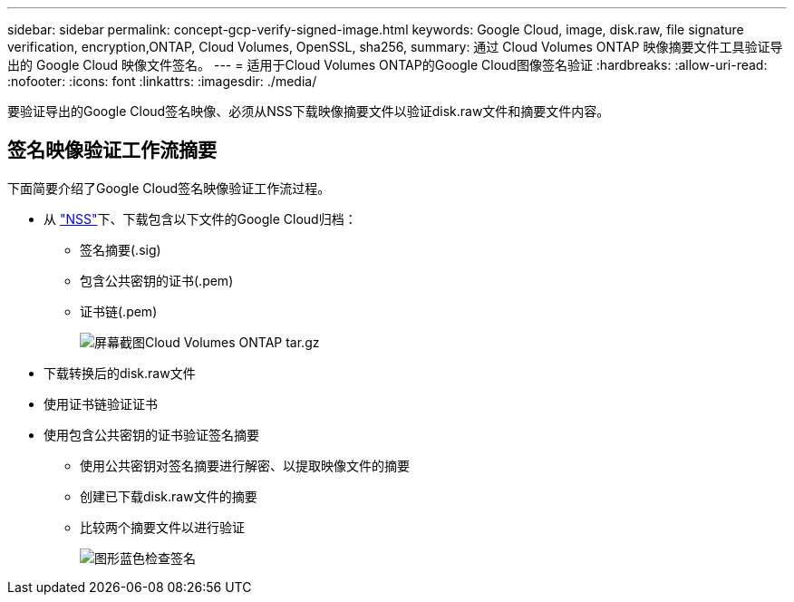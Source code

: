 ---
sidebar: sidebar 
permalink: concept-gcp-verify-signed-image.html 
keywords: Google Cloud, image, disk.raw, file signature verification, encryption,ONTAP, Cloud Volumes, OpenSSL, sha256, 
summary: 通过 Cloud Volumes ONTAP 映像摘要文件工具验证导出的 Google Cloud 映像文件签名。 
---
= 适用于Cloud Volumes ONTAP的Google Cloud图像签名验证
:hardbreaks:
:allow-uri-read: 
:nofooter: 
:icons: font
:linkattrs: 
:imagesdir: ./media/


[role="lead"]
要验证导出的Google Cloud签名映像、必须从NSS下载映像摘要文件以验证disk.raw文件和摘要文件内容。



== 签名映像验证工作流摘要

下面简要介绍了Google Cloud签名映像验证工作流过程。

* 从 https://mysupport.netapp.com/site/products/all/details/cloud-volumes-ontap/downloads-tab["NSS"^]下、下载包含以下文件的Google Cloud归档：
+
** 签名摘要(.sig)
** 包含公共密钥的证书(.pem)
** 证书链(.pem)
+
image::screenshot_cloud_volumes_ontap_tar.gz.png[屏幕截图Cloud Volumes ONTAP tar.gz]



* 下载转换后的disk.raw文件
* 使用证书链验证证书
* 使用包含公共密钥的证书验证签名摘要
+
** 使用公共密钥对签名摘要进行解密、以提取映像文件的摘要
** 创建已下载disk.raw文件的摘要
** 比较两个摘要文件以进行验证
+
image::graphic_azure_check_signature.png[图形蓝色检查签名]





